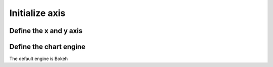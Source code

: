 Initialize axis
===============

Define the x and y axis
-----------------------

.. automethod:: dataspace.core.space.DataSpace.axis
  :noindex:

  .. image:: /img/charts/bokeh_line.png

Define the chart engine
-----------------------

The default engine is Bokeh

.. automethod:: dataspace.core.space.DataSpace.altair
  :noindex:

.. automethod:: dataspace.core.space.DataSpace.bokeh
  :noindex: